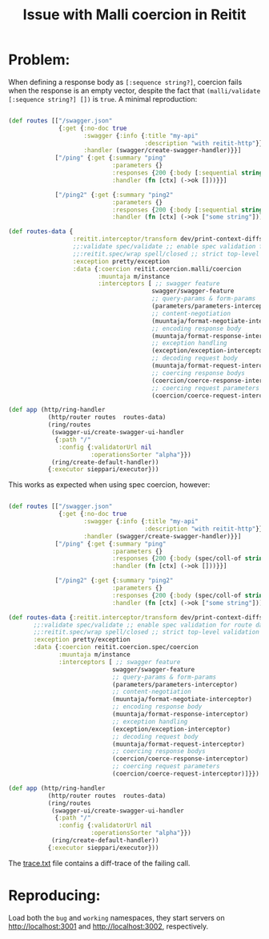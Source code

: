 #+TITLE: Issue with Malli coercion in Reitit

* Problem:
When defining a response body as ~[:sequence string?]~, coercion fails when the
response is an empty vector, despite the fact that ~(malli/validate [:sequence string?] [])~ is ~true~.
A minimal reproduction:

#+begin_src clojure :exports code

(def routes [["/swagger.json"
              {:get {:no-doc true
                     :swagger {:info {:title "my-api"
                                      :description "with reitit-http"}}
                     :handler (swagger/create-swagger-handler)}}]
             ["/ping" {:get {:summary "ping"
                             :parameters {}
                             :responses {200 {:body [:sequential string?]}}
                             :handler (fn [ctx] (->ok []))}}]

             ["/ping2" {:get {:summary "ping2"
                             :parameters {}
                             :responses {200 {:body [:sequential string?]}}
                             :handler (fn [ctx] (->ok ["some string"]))}}]])

(def routes-data {
                  :reitit.interceptor/transform dev/print-context-diffs ;; pretty context diffs
                  ;;:validate spec/validate ;; enable spec validation for route data
                  ;;:reitit.spec/wrap spell/closed ;; strict top-level validation
                  :exception pretty/exception
                  :data {:coercion reitit.coercion.malli/coercion
                         :muuntaja m/instance
                         :interceptors [ ;; swagger feature
                                        swagger/swagger-feature
                                        ;; query-params & form-params
                                        (parameters/parameters-interceptor)
                                        ;; content-negotiation
                                        (muuntaja/format-negotiate-interceptor)
                                        ;; encoding response body
                                        (muuntaja/format-response-interceptor)
                                        ;; exception handling
                                        (exception/exception-interceptor)
                                        ;; decoding request body
                                        (muuntaja/format-request-interceptor)
                                        ;; coercing response bodys
                                        (coercion/coerce-response-interceptor)
                                        ;; coercing request parameters
                                        (coercion/coerce-request-interceptor)]}})

(def app (http/ring-handler
           (http/router routes  routes-data)
           (ring/routes
            (swagger-ui/create-swagger-ui-handler
             {:path "/"
              :config {:validatorUrl nil
                       :operationsSorter "alpha"}})
            (ring/create-default-handler))
           {:executor sieppari/executor}))
#+end_src

[[./screens/malli/Screenshot-2020-10-21T14:24:55+03:00.png]]

[[./screens/malli/Screenshot-2020-10-21T14:25:09+03:00.png]]


This works as expected when using spec coercion, however:

#+begin_src clojure :exports code

(def routes [["/swagger.json"
              {:get {:no-doc true
                     :swagger {:info {:title "my-api"
                                      :description "with reitit-http"}}
                     :handler (swagger/create-swagger-handler)}}]
             ["/ping" {:get {:summary "ping"
                             :parameters {}
                             :responses {200 {:body (spec/coll-of string?)}}
                             :handler (fn [ctx] (->ok []))}}]

             ["/ping2" {:get {:summary "ping2"
                             :parameters {}
                             :responses {200 {:body (spec/coll-of string?)}}
                             :handler (fn [ctx] (->ok ["some string"]))}}]])

(def routes-data {:reitit.interceptor/transform dev/print-context-diffs ;; pretty context diffs
       ;;:validate spec/validate ;; enable spec validation for route data
       ;;:reitit.spec/wrap spell/closed ;; strict top-level validation
       :exception pretty/exception
       :data {:coercion reitit.coercion.spec/coercion
              :muuntaja m/instance
              :interceptors [ ;; swagger feature
                             swagger/swagger-feature
                             ;; query-params & form-params
                             (parameters/parameters-interceptor)
                             ;; content-negotiation
                             (muuntaja/format-negotiate-interceptor)
                             ;; encoding response body
                             (muuntaja/format-response-interceptor)
                             ;; exception handling
                             (exception/exception-interceptor)
                             ;; decoding request body
                             (muuntaja/format-request-interceptor)
                             ;; coercing response bodys
                             (coercion/coerce-response-interceptor)
                             ;; coercing request parameters
                             (coercion/coerce-request-interceptor)]}})

(def app (http/ring-handler
           (http/router routes  routes-data)
           (ring/routes
            (swagger-ui/create-swagger-ui-handler
             {:path "/"
              :config {:validatorUrl nil
                       :operationsSorter "alpha"}})
            (ring/create-default-handler))
           {:executor sieppari/executor}))

#+end_src

[[./screens/spec/Screenshot-2020-10-21T14:26:58+03:00.png]]
[[./screens/spec/Screenshot-2020-10-21T14:27:14+03:00.png]]


The [[./trace.txt][trace.txt]] file contains a diff-trace of the failing call.

* Reproducing:

Load both the ~bug~ and ~working~ namespaces, they start servers on
[[http://localhost:3001]] and [[http://localhost:3002]], respectively.
